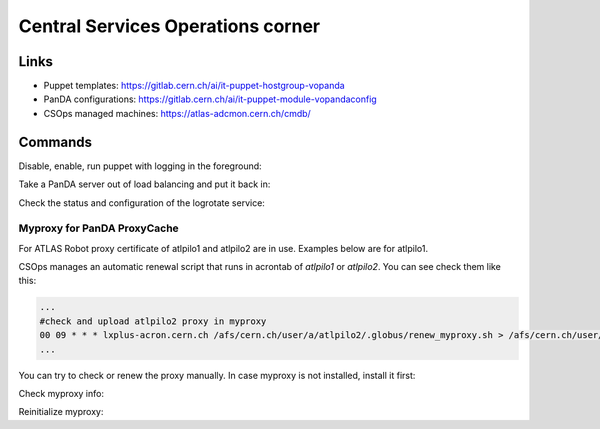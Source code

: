 ==================================
Central Services Operations corner
==================================

Links
---------------

* Puppet templates: https://gitlab.cern.ch/ai/it-puppet-hostgroup-vopanda
* PanDA configurations: https://gitlab.cern.ch/ai/it-puppet-module-vopandaconfig
* CSOps managed machines: https://atlas-adcmon.cern.ch/cmdb/

Commands
---------------

Disable, enable, run puppet with logging in the foreground:

.. prompt:: bash

 puppet agent --disable 'reason for disabling puppet'
 puppet agent --enable
 puppet agent -t

Take a PanDA server out of load balancing and put it back in:

.. prompt:: bash

 touch /etc/iss.nologin  # take out of load balancing
 rm /etc/iss.nologin     # put back in load balancing

Check the status and configuration of the logrotate service:

.. prompt:: bash

 systemctl list-timers | grep logrotate
 cat /etc/systemd/system/logrotate.timer

Myproxy for PanDA ProxyCache
~~~~~~~~~~~~~~~~~~~~~~~~~~~~

For ATLAS Robot proxy certificate of atlpilo1 and atlpilo2 are in use. Examples below are for atlpilo1.

CSOps manages an automatic renewal script that runs in acrontab of `atlpilo1` or `atlpilo2`. You can see check them like this:

.. prompt:: bash

    ssh root@<harvester instance>
    su -l atlpilo1
    /usr/sue/bin/kinit -kt /data/atlpilo1/keytab atlpilo1@CERN.CH 
    acrontab -l

.. code-block:: none

 ...
 #check and upload atlpilo2 proxy in myproxy
 00 09 * * * lxplus-acron.cern.ch /afs/cern.ch/user/a/atlpilo2/.globus/renew_myproxy.sh > /afs/cern.ch/user/a/atlpilo2/my_proxy.log 2>&1
 ...

You can try to check or renew the proxy manually. In case myproxy is not installed, install it first:

.. prompt:: bash

    yum install myproxy


Check myproxy info:

.. prompt:: bash

    myproxy-info -s myproxy.cern.ch -l '/DC=ch/DC=cern/OU=Organic Units/OU=Users/CN=atlpilo1/CN=614260/CN=Robot: ATLAS Pilot1'

Reinitialize myproxy:

.. prompt:: bash

    myproxy-init -s myproxy.cern.ch -x -Z '/DC=ch/DC=cern/OU=Organic Units/OU=Users/CN=pandasv1/CN=663551/CN=Robot: ATLAS Panda Server1' -d -k panda -c 4383 -t 0 -C ~/.globus/atlpilo1_latest_x509up.rfc.proxy -y ~/.globus/atlpilo1_latest_x509up.rfc.proxy;

